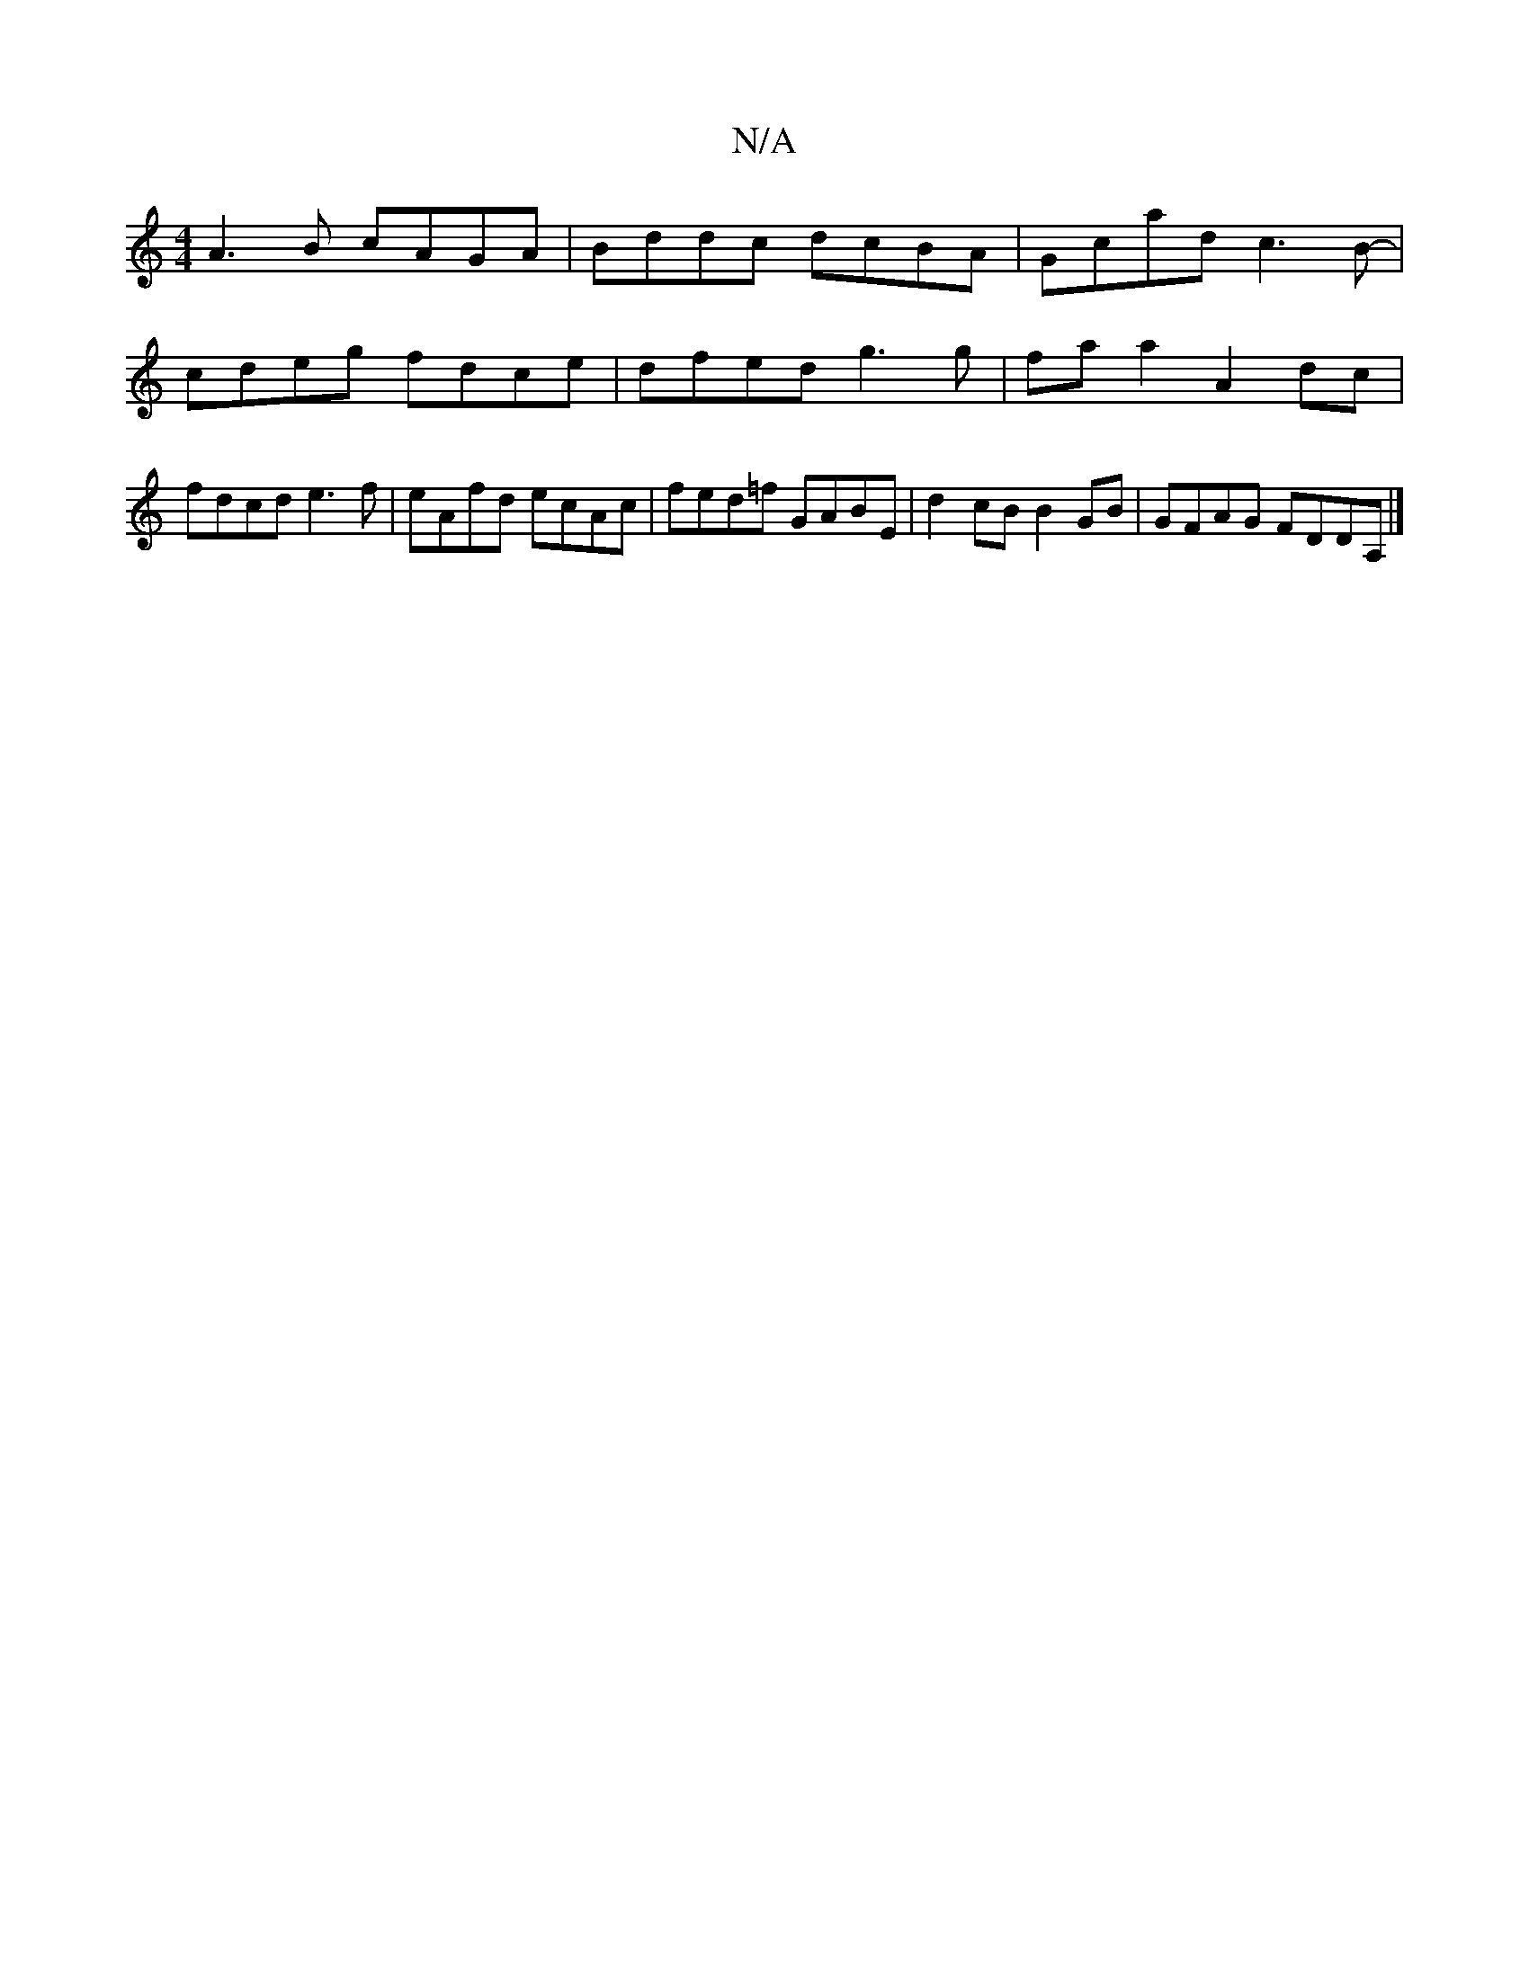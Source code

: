 X:1
T:N/A
M:4/4
R:N/A
K:Cmajor
d:|2 GB=cB A2d^c:|2 cBAG GAcd||
A3B cAGA|Bddc dcBA|Gcad c3B-|cdeg fdce|dfed g3g|faa2A2 dc|fdcd e3f | eAfd ecAc | fed=f GABE | d2 cB B2 GB | GFAG FDDA, |]

|: A>fg e2 G | d2 A- F2 :|
e ||

(3dAB) cd | 